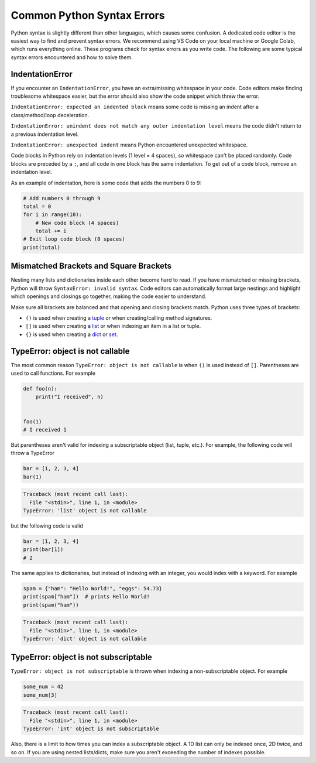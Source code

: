 ===========================
Common Python Syntax Errors
===========================

Python syntax is slightly different than other languages, which causes some confusion. 
A dedicated code editor is the easiest way to find and prevent syntax errors. We recommend 
using VS Code on your local machine or Google Colab, which runs everything online. 
These programs check for syntax errors as you write code. The following are some typical
syntax errors encountered and how to solve them.



IndentationError
""""""""""""""""

If you encounter an ``IndentationError``, you have an extra/missing whitespace in your code.
Code editors make finding troublesome whitespace easier, but the error should also show the
code snippet which threw the error.

``IndentationError: expected an indented block`` means some code is missing an indent after a
class/method/loop deceleration.

``IndentationError: unindent does not match any outer indentation level`` means the code didn't
return to a previous indentation level.

``IndentationError: unexpected indent`` means Python encountered unexpected whitespace.

Code blocks in Python rely on indentation levels (1 level = 4 spaces), so whitespace can't be placed
randomly. Code blocks are preceded by a ``:``, and all code in one block has the same indentation.
To get out of a code block, remove an indentation level.

As an example of indentation, here is some code that adds the numbers 0 to 9:


.. code-block:: python

    # Add numbers 0 through 9
    total = 0
    for i in range(10):
        # New code block (4 spaces)
        total += i
    # Exit loop code block (0 spaces)
    print(total)

Mismatched Brackets and Square Brackets
"""""""""""""""""""""""""""""""""""""""

Nesting many lists and dictionaries inside each other become hard to read. If you have mismatched or
missing brackets, Python will throw ``SyntaxError: invalid syntax``. Code editors can automatically
format large nestings and highlight which openings and closings go together, making the code easier 
to understand.

Make sure all brackets are balanced and that opening and closing brackets match. Python uses 
three types of brackets:



* ``()`` is used when creating a `tuple <https://docs.python.org/3/library/stdtypes.html#tuple>`__ or when creating/calling method signatures.
* ``[]`` is used when creating a `list <https://docs.python.org/3/library/stdtypes.html#list>`__ or when indexing an item in a list or tuple.
* ``{}`` is used when creating a `dict <https://docs.python.org/3/library/stdtypes.html#mapping-types-dict>`__ or `set <https://docs.python.org/3/library/stdtypes.html#set>`__.

TypeError: object is not callable
"""""""""""""""""""""""""""""""""

The most common reason ``TypeError: object is not callable`` is when ``()`` is used instead of
``[]``. Parentheses are used to call functions. For example

.. code-block:: python

    def foo(n):
        print("I received", n)


    foo(1)
    # I received 1

But parentheses aren't valid for indexing a subscriptable object (list, tuple, etc.). 
For example, the following code will throw a TypeError

.. skip: next

.. code-block:: python

    bar = [1, 2, 3, 4]
    bar(1)

.. code-block:: shell

    Traceback (most recent call last):
      File "<stdin>", line 1, in <module>
    TypeError: 'list' object is not callable

but the following code is valid

.. code-block:: python

    bar = [1, 2, 3, 4]
    print(bar[1])
    # 2

The same applies to dictionaries, but instead of indexing with an integer, you would index
with a keyword. For example

.. skip: next

.. code-block:: python

    spam = {"ham": "Hello World!", "eggs": 54.73}
    print(spam["ham"])  # prints Hello World!
    print(spam("ham"))

.. code-block:: shell

    Traceback (most recent call last):
      File "<stdin>", line 1, in <module>
    TypeError: 'dict' object is not callable

TypeError: object is not subscriptable
""""""""""""""""""""""""""""""""""""""

``TypeError: object is not subscriptable`` is thrown when indexing a non-subscriptable object.
For example

.. skip: next

.. code-block:: python

    some_num = 42
    some_num[3]

.. skip: next

.. code-block:: shell

    Traceback (most recent call last):
      File "<stdin>", line 1, in <module>
    TypeError: 'int' object is not subscriptable

Also, there is a limit to how times you can index a subscriptable object. A 1D list can only be indexed once,
2D twice, and so on. If you are using nested lists/dicts, make sure you aren't exceeding the number
of indexes possible.
